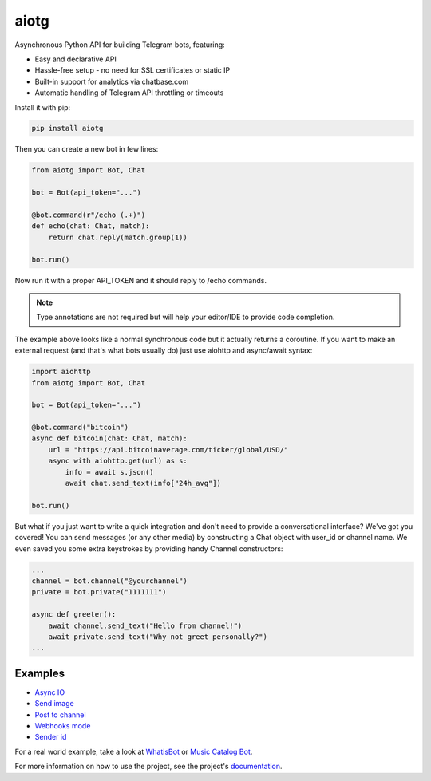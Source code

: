 aiotg
=====

.. image:: https://travis-ci.org/szastupov/aiotg.svg?branch=master
    :target: https://travis-ci.org/szastupov/aiotg

Asynchronous Python API for building Telegram bots, featuring:

- Easy and declarative API
- Hassle-free setup - no need for SSL certificates or static IP
- Built-in support for analytics via chatbase.com
- Automatic handling of Telegram API throttling or timeouts

Install it with pip:

.. code:: sh

    pip install aiotg

Then you can create a new bot in few lines:

.. code:: python

    from aiotg import Bot, Chat

    bot = Bot(api_token="...")

    @bot.command(r"/echo (.+)")
    def echo(chat: Chat, match):
        return chat.reply(match.group(1))

    bot.run()

Now run it with a proper API\_TOKEN and it should reply to /echo commands.

.. note:: Type annotations are not required but will help your editor/IDE to provide code completion.

The example above looks like a normal synchronous code but it actually returns a coroutine.
If you want to make an external request (and that's what bots usually do) just use aiohttp and async/await syntax:

.. code:: python

    import aiohttp
    from aiotg import Bot, Chat

    bot = Bot(api_token="...")

    @bot.command("bitcoin")
    async def bitcoin(chat: Chat, match):
        url = "https://api.bitcoinaverage.com/ticker/global/USD/"
        async with aiohttp.get(url) as s:
            info = await s.json()
            await chat.send_text(info["24h_avg"])

    bot.run()


But what if you just want to write a quick integration and don't need to provide a conversational interface? We've got you covered!
You can send messages (or any other media) by constructing a Chat object with user_id or channel name. We even saved you some extra keystrokes by providing handy Channel constructors:

.. code:: python

    ...
    channel = bot.channel("@yourchannel")
    private = bot.private("1111111")

    async def greeter():
        await channel.send_text("Hello from channel!")
        await private.send_text("Why not greet personally?")
    ...


Examples
---------------

- `Async IO <https://github.com/szastupov/aiotg/blob/master/examples/async.py>`__
- `Send image <https://github.com/szastupov/aiotg/blob/master/examples/getimage.py>`__
- `Post to channel <https://github.com/szastupov/aiotg/blob/master/examples/post_to_channel.py>`__
- `Webhooks mode <https://github.com/szastupov/aiotg/blob/master/examples/webhook.py>`__
- `Sender id <https://github.com/szastupov/aiotg/blob/master/examples/whoami.py>`__

For a real world example, take a look at
`WhatisBot <https://github.com/szastupov/whatisbot/blob/master/main.py>`__ or `Music Catalog Bot <https://github.com/szastupov/musicbot>`__.

For more information on how to use the project, see the project's `documentation <http://szastupov.github.io/aiotg/index.html>`__.
